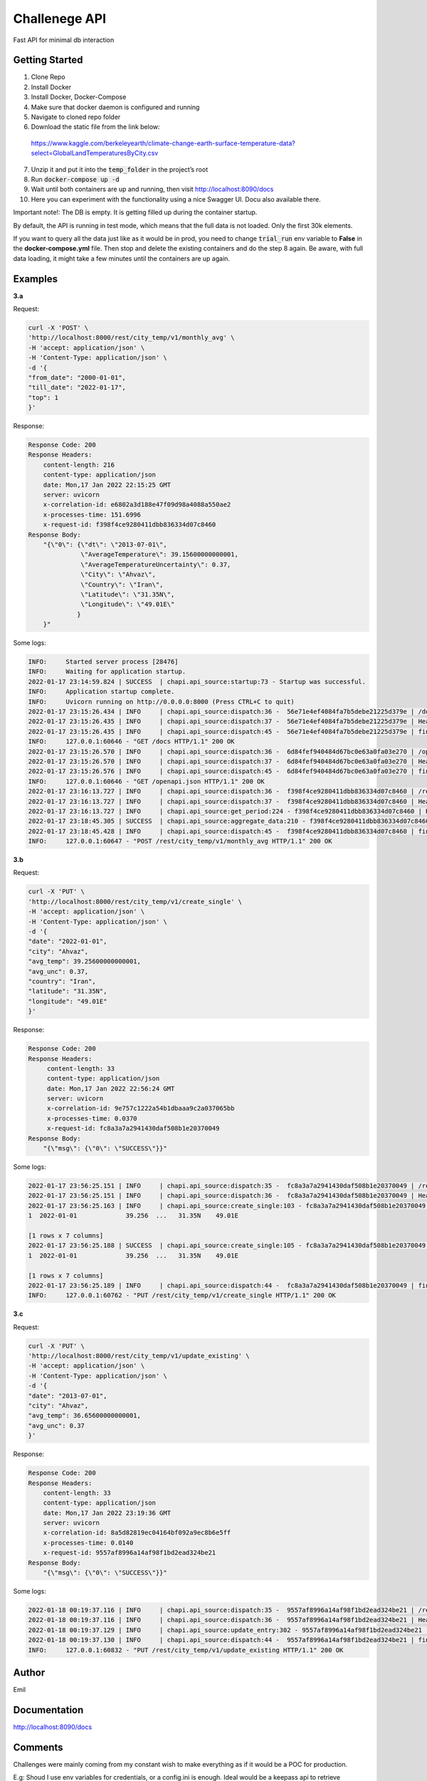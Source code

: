 ===================================================
Challenege API
===================================================

.. start-inclusion-marker-do-not-remove
.. image:: https://img.shields.io/static/v1?label=style&message=black&color=black&style=for-the-badge
   :alt: Code Style: BLACK
   :target: https://github.com/psf/black


Fast API for minimal db interaction

Getting Started
################

1. Clone Repo
2. Install Docker
3. Install Docker, Docker-Compose
4. Make sure that docker daemon is configured and  running
5. Navigate to cloned repo folder
6. Download the static file from the link below:
 https://www.kaggle.com/berkeleyearth/climate-change-earth-surface-temperature-data?select=GlobalLandTemperaturesByCity.csv

7. Unzip it and put it into the :code:`temp_folder` in the project’s root

8. Run :code:`docker-compose up -d`
9. Wait until both containers are up and running, then visit http://localhost:8090/docs
10. Here you can experiment with the functionality using a nice Swagger UI. Docu also available there.

Important note!: The DB is empty. It is getting filled up during the container startup.

By default, the API is running in test mode, which means that the full data is not loaded. Only the first 30k elements.

If you want to query all the data just like as it would be in prod, you need to change :code:`trial_run` env variable to **False** in the **docker-compose.yml** file.
Then stop and delete the existing containers and do the step 8 again. Be aware, with full data loading, it might take a few minutes until the containers are up again.

Examples
###############

**3.a**

Request:

.. code-block::

  curl -X 'POST' \
  'http://localhost:8000/rest/city_temp/v1/monthly_avg' \
  -H 'accept: application/json' \
  -H 'Content-Type: application/json' \
  -d '{
  "from_date": "2000-01-01",
  "till_date": "2022-01-17",
  "top": 1
  }'

Response:

.. code-block::

    Response Code: 200
    Response Headers:
        content-length: 216
        content-type: application/json
        date: Mon,17 Jan 2022 22:15:25 GMT
        server: uvicorn
        x-correlation-id: e6802a3d188e47f09d98a4088a550ae2
        x-processes-time: 151.6996
        x-request-id: f398f4ce9280411dbb836334d07c8460
    Response Body:
        "{\"0\": {\"dt\": \"2013-07-01\",
                  \"AverageTemperature\": 39.15600000000001,
                  \"AverageTemperatureUncertainty\": 0.37,
                  \"City\": \"Ahvaz\",
                  \"Country\": \"Iran\",
                  \"Latitude\": \"31.35N\",
                  \"Longitude\": \"49.01E\"
                 }
        }"

Some logs:

.. code-block::

    INFO:     Started server process [28476]
    INFO:     Waiting for application startup.
    2022-01-17 23:14:59.824 | SUCCESS  | chapi.api_source:startup:73 - Startup was successful.
    INFO:     Application startup complete.
    INFO:     Uvicorn running on http://0.0.0.0:8000 (Press CTRL+C to quit)
    2022-01-17 23:15:26.434 | INFO     | chapi.api_source:dispatch:36 -  56e71e4ef4084fa7b5debe21225d379e | /docs
    2022-01-17 23:15:26.435 | INFO     | chapi.api_source:dispatch:37 -  56e71e4ef4084fa7b5debe21225d379e | Headers({'host': 'localhost:8000', 'connection': 'keep-alive', 'cache-control': 'max-age=0', 'sec-ch-ua': '"Chromium";v="92", " Not A;Brand";v="99", "Google Chrome";v="92"', 'sec-ch-ua-mobile': '?0', 'upgrade-insecure-requests': '1', 'user-agent': 'Mozilla/5.0 (Macintosh; Intel Mac OS X 10_15_7) AppleWebKit/537.36 (KHTML, like Gecko) Chrome/92.0.4515.107 Safari/537.36', 'accept': 'text/html,application/xhtml+xml,application/xml;q=0.9,image/avif,image/webp,image/apng,*/*;q=0.8,application/signed-exchange;v=b3;q=0.9', 'sec-fetch-site': 'none', 'sec-fetch-mode': 'navigate', 'sec-fetch-user': '?1', 'sec-fetch-dest': 'document', 'accept-encoding': 'gzip, deflate, br', 'accept-language': 'en-GB,en-US;q=0.9,en;q=0.8,ru;q=0.7', 'cookie': 'Pycharm-86fccf8d=6887e30f-ed57-4489-8cb0-b5e9470638e0'})
    2022-01-17 23:15:26.435 | INFO     | chapi.api_source:dispatch:45 -  56e71e4ef4084fa7b5debe21225d379e | finished after 0.0002
    INFO:     127.0.0.1:60646 - "GET /docs HTTP/1.1" 200 OK
    2022-01-17 23:15:26.570 | INFO     | chapi.api_source:dispatch:36 -  6d84fef940484d67bc0e63a0fa03e270 | /openapi.json
    2022-01-17 23:15:26.570 | INFO     | chapi.api_source:dispatch:37 -  6d84fef940484d67bc0e63a0fa03e270 | Headers({'host': 'localhost:8000', 'connection': 'keep-alive', 'sec-ch-ua': '"Chromium";v="92", " Not A;Brand";v="99", "Google Chrome";v="92"', 'accept': 'application/json,*/*', 'sec-ch-ua-mobile': '?0', 'user-agent': 'Mozilla/5.0 (Macintosh; Intel Mac OS X 10_15_7) AppleWebKit/537.36 (KHTML, like Gecko) Chrome/92.0.4515.107 Safari/537.36', 'sec-fetch-site': 'same-origin', 'sec-fetch-mode': 'cors', 'sec-fetch-dest': 'empty', 'referer': 'http://localhost:8000/docs', 'accept-encoding': 'gzip, deflate, br', 'accept-language': 'en-GB,en-US;q=0.9,en;q=0.8,ru;q=0.7', 'cookie': 'Pycharm-86fccf8d=6887e30f-ed57-4489-8cb0-b5e9470638e0'})
    2022-01-17 23:15:26.576 | INFO     | chapi.api_source:dispatch:45 -  6d84fef940484d67bc0e63a0fa03e270 | finished after 0.0060
    INFO:     127.0.0.1:60646 - "GET /openapi.json HTTP/1.1" 200 OK
    2022-01-17 23:16:13.727 | INFO     | chapi.api_source:dispatch:36 -  f398f4ce9280411dbb836334d07c8460 | /rest/city_temp/v1/monthly_avg
    2022-01-17 23:16:13.727 | INFO     | chapi.api_source:dispatch:37 -  f398f4ce9280411dbb836334d07c8460 | Headers({'host': 'localhost:8000', 'connection': 'keep-alive', 'content-length': '72', 'sec-ch-ua': '"Chromium";v="92", " Not A;Brand";v="99", "Google Chrome";v="92"', 'accept': 'application/json', 'sec-ch-ua-mobile': '?0', 'user-agent': 'Mozilla/5.0 (Macintosh; Intel Mac OS X 10_15_7) AppleWebKit/537.36 (KHTML, like Gecko) Chrome/92.0.4515.107 Safari/537.36', 'content-type': 'application/json', 'origin': 'http://localhost:8000', 'sec-fetch-site': 'same-origin', 'sec-fetch-mode': 'cors', 'sec-fetch-dest': 'empty', 'referer': 'http://localhost:8000/docs', 'accept-encoding': 'gzip, deflate, br', 'accept-language': 'en-GB,en-US;q=0.9,en;q=0.8,ru;q=0.7', 'cookie': 'Pycharm-86fccf8d=6887e30f-ed57-4489-8cb0-b5e9470638e0'})
    2022-01-17 23:16:13.727 | INFO     | chapi.api_source:get_period:224 - f398f4ce9280411dbb836334d07c8460 | Request all between 2000-01-01 and 2022-01-17
    2022-01-17 23:18:45.305 | SUCCESS  | chapi.api_source:aggregate_data:210 - f398f4ce9280411dbb836334d07c8460 | Top 1 AverageTemperature: {0: {'dt': datetime.date(2013, 7, 1), 'AverageTemperature': 39.15600000000001, 'AverageTemperatureUncertainty': 0.37, 'City': 'Ahvaz', 'Country': 'Iran', 'Latitude': '31.35N', 'Longitude': '49.01E'}}
    2022-01-17 23:18:45.428 | INFO     | chapi.api_source:dispatch:45 -  f398f4ce9280411dbb836334d07c8460 | finished after 151.6996
    INFO:     127.0.0.1:60647 - "POST /rest/city_temp/v1/monthly_avg HTTP/1.1" 200 OK

**3.b**

Request:

.. code-block::

  curl -X 'PUT' \
  'http://localhost:8000/rest/city_temp/v1/create_single' \
  -H 'accept: application/json' \
  -H 'Content-Type: application/json' \
  -d '{
  "date": "2022-01-01",
  "city": "Ahvaz",
  "avg_temp": 39.25600000000001,
  "avg_unc": 0.37,
  "country": "Iran",
  "latitude": "31.35N",
  "longitude": "49.01E"
  }'

Response:

.. code-block::

    Response Code: 200
    Response Headers:
         content-length: 33
         content-type: application/json
         date: Mon,17 Jan 2022 22:56:24 GMT
         server: uvicorn
         x-correlation-id: 9e757c1222a54b1dbaaa9c2a037065bb
         x-processes-time: 0.0370
         x-request-id: fc8a3a7a2941430daf508b1e20370049
    Response Body:
        "{\"msg\": {\"0\": \"SUCCESS\"}}"

Some logs:

.. code-block::

    2022-01-17 23:56:25.151 | INFO     | chapi.api_source:dispatch:35 -  fc8a3a7a2941430daf508b1e20370049 | /rest/city_temp/v1/create_single
    2022-01-17 23:56:25.151 | INFO     | chapi.api_source:dispatch:36 -  fc8a3a7a2941430daf508b1e20370049 | Headers({'host': 'localhost:8000', 'connection': 'keep-alive', 'content-length': '167', 'sec-ch-ua': '"Chromium";v="92", " Not A;Brand";v="99", "Google Chrome";v="92"', 'accept': 'application/json', 'sec-ch-ua-mobile': '?0', 'user-agent': 'Mozilla/5.0 (Macintosh; Intel Mac OS X 10_15_7) AppleWebKit/537.36 (KHTML, like Gecko) Chrome/92.0.4515.107 Safari/537.36', 'content-type': 'application/json', 'origin': 'http://localhost:8000', 'sec-fetch-site': 'same-origin', 'sec-fetch-mode': 'cors', 'sec-fetch-dest': 'empty', 'referer': 'http://localhost:8000/docs', 'accept-encoding': 'gzip, deflate, br', 'accept-language': 'en-GB,en-US;q=0.9,en;q=0.8,ru;q=0.7', 'cookie': 'Pycharm-86fccf8d=6887e30f-ed57-4489-8cb0-b5e9470638e0'})
    2022-01-17 23:56:25.163 | INFO     | chapi.api_source:create_single:103 - fc8a3a7a2941430daf508b1e20370049 | Adding new entry to Global_Land_Temperatures_By_City table:            dt AverageTemperature  ... Latitude Longitude
    1  2022-01-01             39.256  ...   31.35N    49.01E

    [1 rows x 7 columns]
    2022-01-17 23:56:25.188 | SUCCESS  | chapi.api_source:create_single:105 - fc8a3a7a2941430daf508b1e20370049 | New entry was added to Global_Land_Temperatures_By_City table:            dt AverageTemperature  ... Latitude Longitude
    1  2022-01-01             39.256  ...   31.35N    49.01E

    [1 rows x 7 columns]
    2022-01-17 23:56:25.189 | INFO     | chapi.api_source:dispatch:44 -  fc8a3a7a2941430daf508b1e20370049 | finished after 0.0370
    INFO:     127.0.0.1:60762 - "PUT /rest/city_temp/v1/create_single HTTP/1.1" 200 OK

**3.c**

Request:

.. code-block::

  curl -X 'PUT' \
  'http://localhost:8000/rest/city_temp/v1/update_existing' \
  -H 'accept: application/json' \
  -H 'Content-Type: application/json' \
  -d '{
  "date": "2013-07-01",
  "city": "Ahvaz",
  "avg_temp": 36.65600000000001,
  "avg_unc": 0.37
  }'

Response:

.. code-block::

    Response Code: 200
    Response Headers:
        content-length: 33
        content-type: application/json
        date: Mon,17 Jan 2022 23:19:36 GMT
        server: uvicorn
        x-correlation-id: 8a5d82819ec04164bf092a9ec8b6e5ff
        x-processes-time: 0.0140
        x-request-id: 9557af8996a14af98f1bd2ead324be21
    Response Body:
        "{\"msg\": {\"0\": \"SUCCESS\"}}"

Some logs:

.. code-block::

    2022-01-18 00:19:37.116 | INFO     | chapi.api_source:dispatch:35 -  9557af8996a14af98f1bd2ead324be21 | /rest/city_temp/v1/update_existing
    2022-01-18 00:19:37.116 | INFO     | chapi.api_source:dispatch:36 -  9557af8996a14af98f1bd2ead324be21 | Headers({'host': 'localhost:8000', 'connection': 'keep-alive', 'content-length': '97', 'sec-ch-ua': '"Chromium";v="92", " Not A;Brand";v="99", "Google Chrome";v="92"', 'accept': 'application/json', 'sec-ch-ua-mobile': '?0', 'user-agent': 'Mozilla/5.0 (Macintosh; Intel Mac OS X 10_15_7) AppleWebKit/537.36 (KHTML, like Gecko) Chrome/92.0.4515.107 Safari/537.36', 'content-type': 'application/json', 'origin': 'http://localhost:8000', 'sec-fetch-site': 'same-origin', 'sec-fetch-mode': 'cors', 'sec-fetch-dest': 'empty', 'referer': 'http://localhost:8000/docs', 'accept-encoding': 'gzip, deflate, br', 'accept-language': 'en-GB,en-US;q=0.9,en;q=0.8,ru;q=0.7', 'cookie': 'Pycharm-86fccf8d=6887e30f-ed57-4489-8cb0-b5e9470638e0'})
    2022-01-18 00:19:37.129 | INFO     | chapi.api_source:update_entry:302 - 9557af8996a14af98f1bd2ead324be21 | Updated AverageTemperature and/or AverageTemperatureUncertainty for Ahvaz on 2013-07-01
    2022-01-18 00:19:37.130 | INFO     | chapi.api_source:dispatch:44 -  9557af8996a14af98f1bd2ead324be21 | finished after 0.0140
    INFO:     127.0.0.1:60832 - "PUT /rest/city_temp/v1/update_existing HTTP/1.1" 200 OK

Author
########

Emil

.. end-inclusion-marker-do-not-remove

Documentation
##############

http://localhost:8090/docs

Comments
#############

Challenges were mainly coming from my constant wish to make everything as if it would be a POC for production.

E.g: Shoud I use env variables for credentials, or a config.ini is enough.
Ideal would be a keepass api to retrieve passwords but that would require much more effort.

Decided to use README.rst instead of .md because restructured text can be easily pulled and used as docu in Confluence for example.

Another example is Django vs Flask vs Open API or whatever.
Django would be an overkill for such a small project.
I decided to go with Fast API, as it has the Swagger UI supported out of the box which is a minimalistic UI for user interaction.
Also it is lightweight and visualizing some docu related to endpoint usage.

Was hesitating if I should add connection pooling. Should have added it as there are no real down sides.

Wanted to use Selenium to download the static file on startup.
Just to make things one-click.
Decided not to do it as it wasn't one of the tasks, so could be implemented in next iterations.

Planned to add more user input validation and more meaningful response patterns.

Was thinking trough a concept for more detailed aggregation as not immediately noticed that all datapoints are not daily but monthly.

I know that it is much better to clarify stuff beforehand but, was mainly working on this stuff on Saturday and Sunday, so would not make much sense to wait till Monday for the answers. If that would go to prod, I could be quite annoying with all the questions.
Same applies for unit and integration tests.
All the specified tasks are completed. The existing code base is more than enough to make a decision regarding my coding skills.
Please let me know if you
expect me to write here extensive unit and integration tests. Otherwise I would skip it as this is just a coding challenge.

Overall I've spent on the whole challenge around 12 hours.
